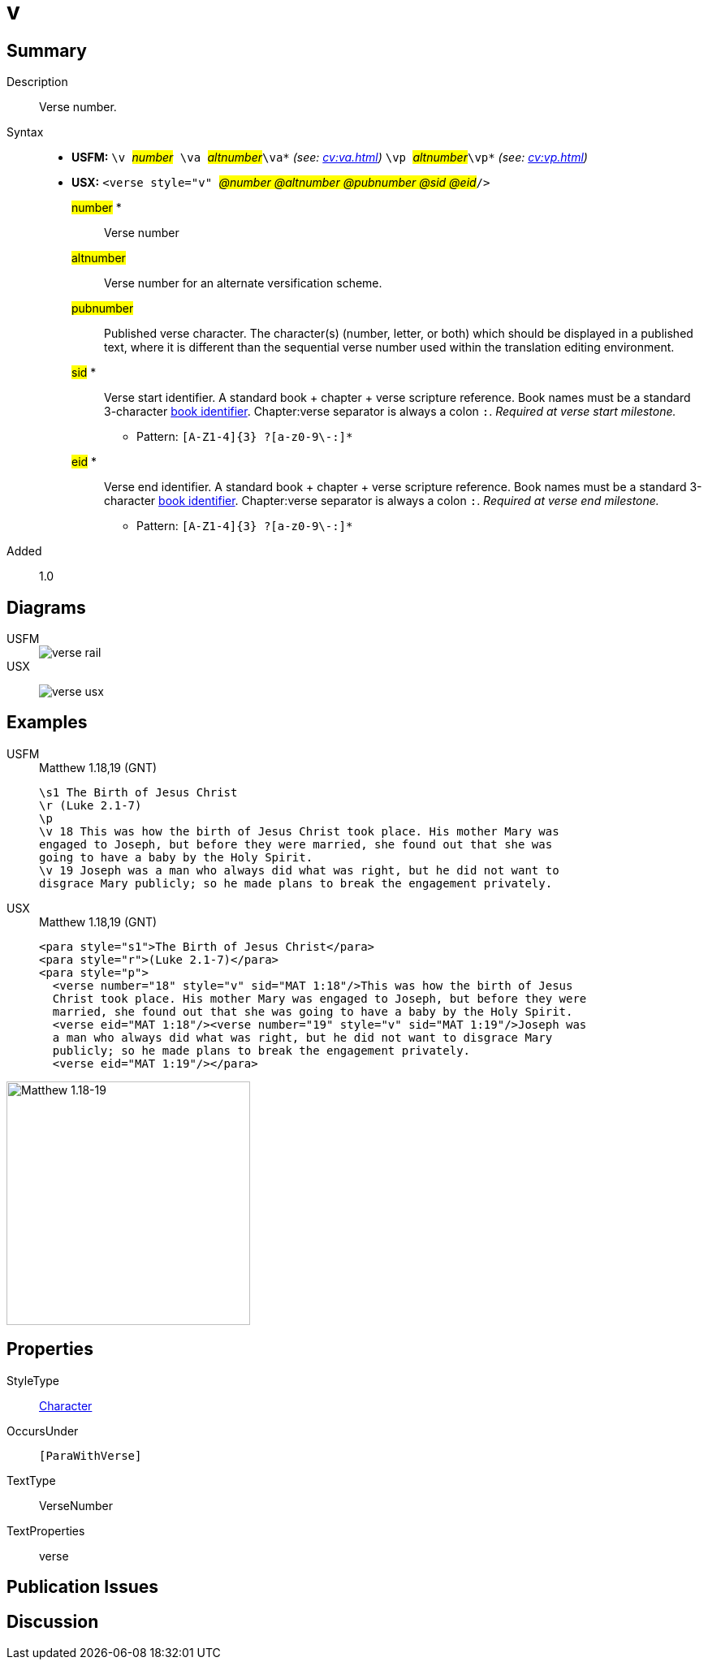= v
:description: Verse number
:url-repo: https://github.com/usfm-bible/tcdocs/blob/main/markers/cv/v.adoc
:noindex:
ifndef::localdir[]
:source-highlighter: rouge
:localdir: ../
endif::[]
:imagesdir: {localdir}/images

// tag::public[]

== Summary

Description:: Verse number.
Syntax::
* *USFM:* ``++\v ++``#__number__#`` ++\va ++``#__altnumber__#``++\va*++`` _(see: xref:cv:va.adoc[])_ `` ++\vp ++``#__altnumber__#``++\vp*++`` _(see: xref:cv:vp.adoc[])_
* *USX:* ``++<verse style="v" ++``#__@number @altnumber @pubnumber @sid @eid__#``++/>++``
#number# *::: Verse number
#altnumber#::: Verse number for an alternate versification scheme.
#pubnumber#::: Published verse character. The character(s) (number, letter, or both) which should be displayed in a published text, where it is different than the sequential verse number used within the translation editing environment.
#sid# *::: Verse start identifier. A standard book + chapter + verse scripture reference. Book names must be a standard 3-character xref:para:identification/books.adoc[book identifier]. Chapter:verse separator is always a colon `:`. _Required at verse start milestone._
** Pattern: `+[A-Z1-4]{3} ?[a-z0-9\-:]*+`
#eid# *::: Verse end identifier. A standard book + chapter + verse scripture reference. Book names must be a standard 3-character xref:para:identification/books.adoc[book identifier]. Chapter:verse separator is always a colon `:`. _Required at verse end milestone._
** Pattern: `+[A-Z1-4]{3} ?[a-z0-9\-:]*+`
// tag::spec[]
Added:: 1.0
// end::spec[]

== Diagrams

[tabs]
======
USFM::
+
image::schema/verse_rail.svg[]
USX::
+
image:schema/verse_usx.svg[]
======

== Examples

[tabs]
======
USFM::
+
.Matthew 1.18,19 (GNT)
[source#src-usfm-cv-v_1,usfm,highlight=4;7]
----
\s1 The Birth of Jesus Christ
\r (Luke 2.1-7)
\p
\v 18 This was how the birth of Jesus Christ took place. His mother Mary was 
engaged to Joseph, but before they were married, she found out that she was 
going to have a baby by the Holy Spirit.
\v 19 Joseph was a man who always did what was right, but he did not want to 
disgrace Mary publicly; so he made plans to break the engagement privately.
----
USX::
+
.Matthew 1.18,19 (GNT)
[source#src-usx-cv-v_1,xml,highlight=4;7;10]
----
<para style="s1">The Birth of Jesus Christ</para>
<para style="r">(Luke 2.1-7)</para>
<para style="p">
  <verse number="18" style="v" sid="MAT 1:18"/>This was how the birth of Jesus
  Christ took place. His mother Mary was engaged to Joseph, but before they were
  married, she found out that she was going to have a baby by the Holy Spirit.
  <verse eid="MAT 1:18"/><verse number="19" style="v" sid="MAT 1:19"/>Joseph was 
  a man who always did what was right, but he did not want to disgrace Mary 
  publicly; so he made plans to break the engagement privately.
  <verse eid="MAT 1:19"/></para>
----
======

image::cv/v_1.jpg[Matthew 1.18-19,300]

== Properties

StyleType:: xref:char:index.adoc[Character]
OccursUnder:: `[ParaWithVerse]`
TextType:: VerseNumber
TextProperties:: verse

== Publication Issues

// end::public[]

== Discussion

